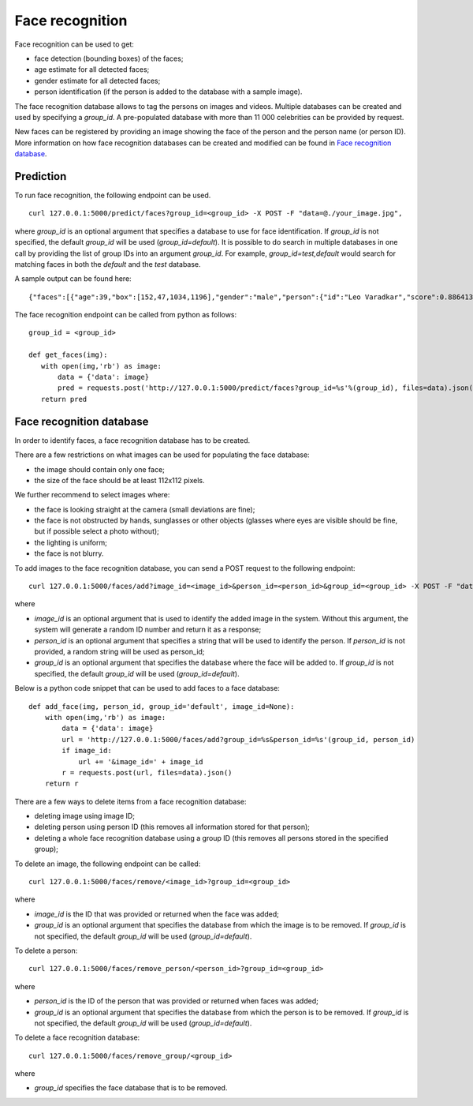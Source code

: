 Face recognition
================

Face recognition can be used to get:

* face detection (bounding boxes) of the faces;
* age estimate for all detected faces;
* gender estimate for all detected faces;
* person identification (if the person is added to the database with a sample image).

The face recognition database allows to tag the persons on images and videos. Multiple databases can be created and used by specifying a `group_id`. A pre-populated database with more than 11 000 celebrities can be provided by request.

New faces can be registered by providing an image showing the face of the person and the person name (or person ID). More information on how face recognition databases can be created and modified can be found in `Face recognition database`_.

Prediction
----------

To run face recognition, the following endpoint can be used.
::

  curl 127.0.0.1:5000/predict/faces?group_id=<group_id> -X POST -F "data=@./your_image.jpg",

where `group_id` is an optional argument that specifies a database to use for face identification. If `group_id` is not specified, the default `group_id` will be used (`group_id=default`). It is possible to do search in multiple databases in one call by providing the list of group IDs into an argument `group_id`. For example, `group_id=test,default` would search for matching faces in both the `default` and the `test` database.

A sample output can be found here:
::

  {"faces":[{"age":39,"box":[152,47,1034,1196],"gender":"male","person":{"id":"Leo Varadkar","score":0.8864131314413889}}],"status":"success"}

The face recognition endpoint can be called from python as follows:
::
  group_id = <group_id>

  def get_faces(img):
     with open(img,'rb') as image:
         data = {'data': image}
         pred = requests.post('http://127.0.0.1:5000/predict/faces?group_id=%s'%(group_id), files=data).json()
     return pred


Face recognition database
-------------------------

In order to identify faces, a face recognition database has to be created.

There are a few restrictions on what images can be used for populating the face database:

* the image should contain only one face;
* the size of the face should be at least 112x112 pixels.

We further recommend to select images where:

* the face is looking straight at the camera (small deviations are fine);
* the face is not obstructed by hands, sunglasses or other objects (glasses where eyes are visible should be fine, but if possible select a photo without);
* the lighting is uniform;
* the face is not blurry.


To add images to the face recognition database, you can send a POST request to the following endpoint:
::

  curl 127.0.0.1:5000/faces/add?image_id=<image_id>&person_id=<person_id>&group_id=<group_id> -X POST -F "data=@./your_img.jpg"
  
where

* `image_id` is an optional argument that is used to identify the added image in the system. Without this argument, the system will generate a random ID number and return it as a response;
* `person_id` is an optional argument that specifies a string that will be used to identify the person. If `person_id` is not provided, a random string will be used as person_id;
* `group_id` is an optional argument that specifies the database where the face will be added to. If `group_id` is not specified, the default `group_id` will be used (`group_id=default`).


Below is a python code snippet that can be used to add faces to a face database: 
::
  def add_face(img, person_id, group_id='default', image_id=None):
      with open(img,'rb') as image:
          data = {'data': image}
          url = 'http://127.0.0.1:5000/faces/add?group_id=%s&person_id=%s'(group_id, person_id)
          if image_id:
              url += '&image_id=' + image_id
          r = requests.post(url, files=data).json()
      return r


There are a few ways to delete items from a face recognition database:

* deleting image using image ID;
* deleting person using person ID (this removes all information stored for that person);
* deleting a whole face recognition database using a group ID (this removes all persons stored in the specified group);


To delete an image, the following endpoint can be called:
::

  curl 127.0.0.1:5000/faces/remove/<image_id>?group_id=<group_id>

where

* `image_id` is the ID that was provided or returned when the face was added;
* `group_id` is an optional argument that specifies the database from which the image is to be removed. If `group_id` is not specified, the default `group_id` will be used (`group_id=default`).


To delete a person:
::

  curl 127.0.0.1:5000/faces/remove_person/<person_id>?group_id=<group_id>

where

* `person_id` is the ID of the person that was provided or returned when faces was added;
* `group_id` is an optional argument that specifies the database from which the person is to be removed. If `group_id` is not specified, the default `group_id` will be used (`group_id=default`).


To delete a face recognition database:
::

  curl 127.0.0.1:5000/faces/remove_group/<group_id>

where

* `group_id` specifies the face database that is to be removed.


